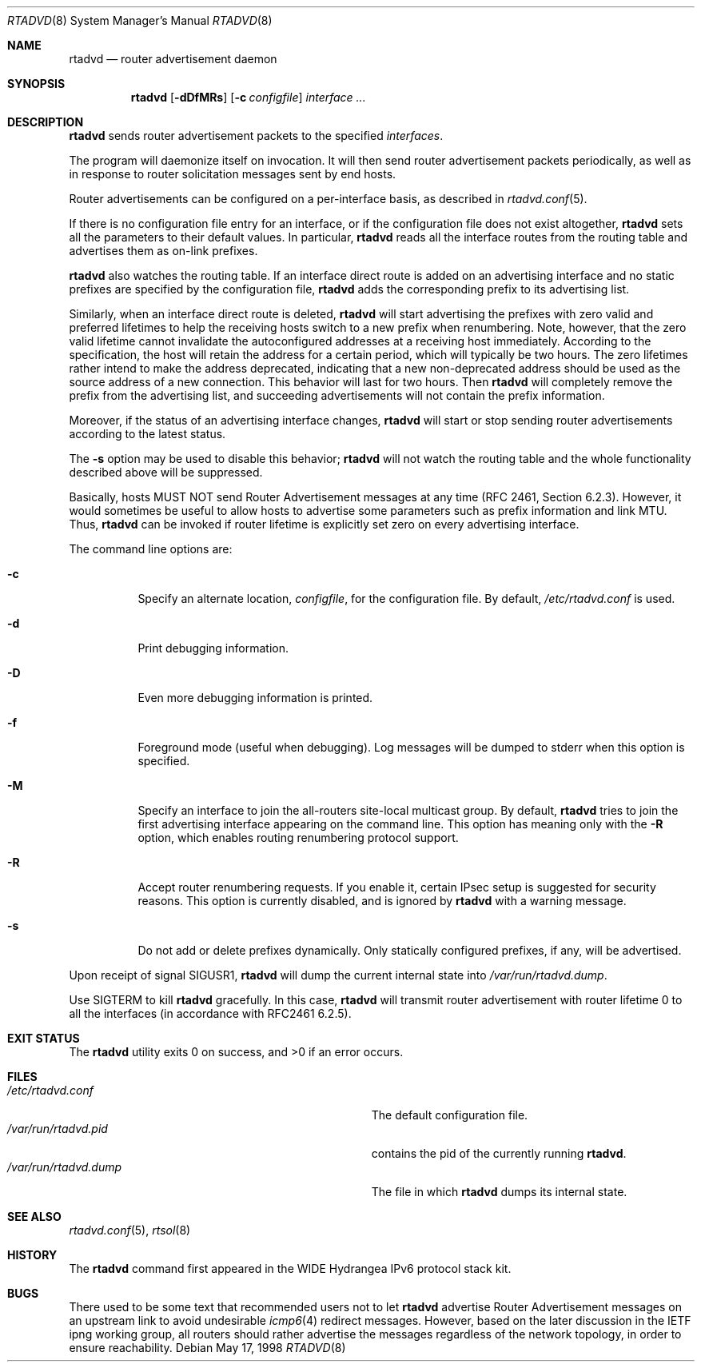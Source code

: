 .\"	$KAME: rtadvd.8,v 1.24 2002/05/31 16:16:08 jinmei Exp $
.\"
.\" Copyright (C) 1995, 1996, 1997, and 1998 WIDE Project.
.\" All rights reserved.
.\"
.\" Redistribution and use in source and binary forms, with or without
.\" modification, are permitted provided that the following conditions
.\" are met:
.\" 1. Redistributions of source code must retain the above copyright
.\"    notice, this list of conditions and the following disclaimer.
.\" 2. Redistributions in binary form must reproduce the above copyright
.\"    notice, this list of conditions and the following disclaimer in the
.\"    documentation and/or other materials provided with the distribution.
.\" 3. Neither the name of the project nor the names of its contributors
.\"    may be used to endorse or promote products derived from this software
.\"    without specific prior written permission.
.\"
.\" THIS SOFTWARE IS PROVIDED BY THE PROJECT AND CONTRIBUTORS ``AS IS'' AND
.\" ANY EXPRESS OR IMPLIED WARRANTIES, INCLUDING, BUT NOT LIMITED TO, THE
.\" IMPLIED WARRANTIES OF MERCHANTABILITY AND FITNESS FOR A PARTICULAR PURPOSE
.\" ARE DISCLAIMED.  IN NO EVENT SHALL THE PROJECT OR CONTRIBUTORS BE LIABLE
.\" FOR ANY DIRECT, INDIRECT, INCIDENTAL, SPECIAL, EXEMPLARY, OR CONSEQUENTIAL
.\" DAMAGES (INCLUDING, BUT NOT LIMITED TO, PROCUREMENT OF SUBSTITUTE GOODS
.\" OR SERVICES; LOSS OF USE, DATA, OR PROFITS; OR BUSINESS INTERRUPTION)
.\" HOWEVER CAUSED AND ON ANY THEORY OF LIABILITY, WHETHER IN CONTRACT, STRICT
.\" LIABILITY, OR TORT (INCLUDING NEGLIGENCE OR OTHERWISE) ARISING IN ANY WAY
.\" OUT OF THE USE OF THIS SOFTWARE, EVEN IF ADVISED OF THE POSSIBILITY OF
.\" SUCH DAMAGE.
.\"
.\" $FreeBSD: src/usr.sbin/rtadvd/rtadvd.8,v 1.16.2.1.4.1 2010/06/14 02:09:06 kensmith Exp $
.\"
.Dd May 17, 1998
.Dt RTADVD 8
.Os
.Sh NAME
.Nm rtadvd
.Nd router advertisement daemon
.Sh SYNOPSIS
.Nm
.Op Fl dDfMRs
.Op Fl c Ar configfile
.Ar interface ...
.Sh DESCRIPTION
.Nm
sends router advertisement packets to the specified
.Ar interfaces .
.Pp
The program will daemonize itself on invocation.
It will then send router advertisement packets periodically, as well
as in response to router solicitation messages sent by end hosts.
.Pp
Router advertisements can be configured on a per-interface basis, as
described in
.Xr rtadvd.conf 5 .
.Pp
If there is no configuration file entry for an interface,
or if the configuration file does not exist altogether,
.Nm
sets all the parameters to their default values.
In particular,
.Nm
reads all the interface routes from the routing table and advertises
them as on-link prefixes.
.Pp
.Nm
also watches the routing table.
If an interface direct route is
added on an advertising interface and no static prefixes are
specified by the configuration file,
.Nm
adds the corresponding prefix to its advertising list.
.Pp
Similarly, when an interface direct route is deleted,
.Nm
will start advertising the prefixes with zero valid and preferred
lifetimes to help the receiving hosts switch to a new prefix when
renumbering.
Note, however, that the zero valid lifetime cannot invalidate the
autoconfigured addresses at a receiving host immediately.
According to the specification, the host will retain the address
for a certain period, which will typically be two hours.
The zero lifetimes rather intend to make the address deprecated,
indicating that a new non-deprecated address should be used as the
source address of a new connection.
This behavior will last for two hours.
Then
.Nm
will completely remove the prefix from the advertising list,
and succeeding advertisements will not contain the prefix information.
.Pp
Moreover, if the status of an advertising interface changes,
.Nm
will start or stop sending router advertisements according
to the latest status.
.Pp
The
.Fl s
option may be used to disable this behavior;
.Nm
will not watch the routing table and the whole functionality described
above will be suppressed.
.Pp
Basically, hosts MUST NOT send Router Advertisement messages at any
time (RFC 2461, Section 6.2.3).
However, it would sometimes be useful to allow hosts to advertise some
parameters such as prefix information and link MTU.
Thus,
.Nm
can be invoked if router lifetime is explicitly set zero on every
advertising interface.
.Pp
The command line options are:
.Bl -tag -width indent
.\"
.It Fl c
Specify an alternate location,
.Ar configfile ,
for the configuration file.
By default,
.Pa /etc/rtadvd.conf
is used.
.It Fl d
Print debugging information.
.It Fl D
Even more debugging information is printed.
.It Fl f
Foreground mode (useful when debugging).
Log messages will be dumped to stderr when this option is specified.
.It Fl M
Specify an interface to join the all-routers site-local multicast group.
By default,
.Nm
tries to join the first advertising interface appearing on the command
line.
This option has meaning only with the
.Fl R
option, which enables routing renumbering protocol support.
.It Fl R
Accept router renumbering requests.
If you enable it, certain IPsec setup is suggested for security reasons.
This option is currently disabled, and is ignored by
.Nm
with a warning message.
.It Fl s
Do not add or delete prefixes dynamically.
Only statically configured prefixes, if any, will be advertised.
.El
.Pp
Upon receipt of signal
.Dv SIGUSR1 ,
.Nm
will dump the current internal state into
.Pa /var/run/rtadvd.dump .
.Pp
Use
.Dv SIGTERM
to kill
.Nm
gracefully.
In this case,
.Nm
will transmit router advertisement with router lifetime 0
to all the interfaces
.Pq in accordance with RFC2461 6.2.5 .
.Sh EXIT STATUS
.Ex -std
.Sh FILES
.Bl -tag -width Pa -compact
.It Pa /etc/rtadvd.conf
The default configuration file.
.It Pa /var/run/rtadvd.pid
contains the pid of the currently running
.Nm .
.It Pa /var/run/rtadvd.dump
The file in which
.Nm
dumps its internal state.
.El
.Sh SEE ALSO
.Xr rtadvd.conf 5 ,
.Xr rtsol 8
.Sh HISTORY
The
.Nm
command first appeared in the WIDE Hydrangea IPv6 protocol stack kit.
.Sh BUGS
There used to be some text that recommended users not to let
.Nm
advertise Router Advertisement messages on an upstream link to avoid
undesirable
.Xr icmp6 4
redirect messages.
However, based on the later discussion in the IETF ipng working group,
all routers should rather advertise the messages regardless of
the network topology, in order to ensure reachability.
